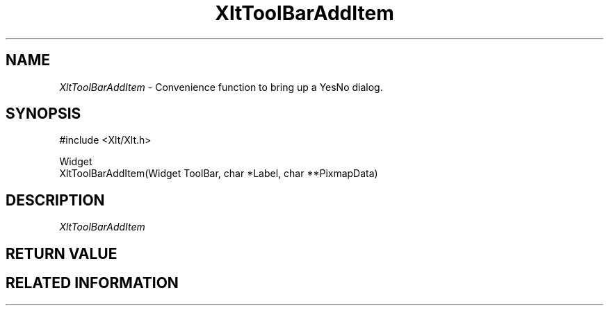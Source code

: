 ...\" ** $Id: XltToolBarAddItem.3.in,v 1.1 2001/06/25 14:11:39 amai Exp $
...\" **
.TH XltToolBarAddItem 3X "" "" "" ""
.ds )H Rick Scott
.ds ]W Xlt Version 13.0.13
.SH NAME
\fIXltToolBarAddItem\fP \- Convenience function to bring up a YesNo dialog.
.SH SYNOPSIS
.nf
.sS
.iS
\&#include <Xlt/Xlt.h>
.sp \n(PDu
Widget 
XltToolBarAddItem(Widget ToolBar, char *Label, char **PixmapData)
.wH
.fi
.iE
.sE
.SH DESCRIPTION
.fi
\fIXltToolBarAddItem\fP 
.PP 
.SH RETURN VALUE
.SH RELATED INFORMATION
.na
.ad
